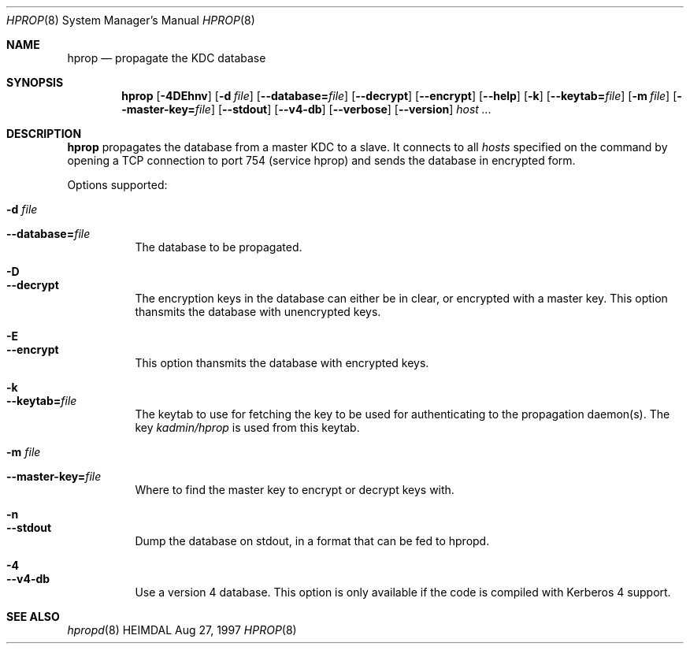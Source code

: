 .\" $Id$
.\"
.Dd Aug 27, 1997
.Dt HPROP 8
.Os HEIMDAL
.Sh NAME
.Nm hprop
.Nd
propagate the KDC database
.Sh SYNOPSIS
.Nm
.Op Fl 4DEhnv
.Op Fl d Ar file
.Op Fl -database= Ns Ar file
.Op Fl -decrypt
.Op Fl -encrypt
.Op Fl -help
.Op Fl k
.Op Fl -keytab= Ns Ar file
.Op Fl m Ar file
.Op Fl -master-key= Ns Ar file
.Op Fl -stdout
.Op Fl -v4-db
.Op Fl -verbose
.Op Fl -version
.Ar host ...
.Sh DESCRIPTION
.Nm
propagates the database from a master KDC to a slave. It connects to
all
.Ar hosts
specified on the command by opening a TCP connection to port 754
(service hprop) and sends the database in encrypted form.
.Pp
Options supported:
.Bl -tag -width Ds
.It Fl d Ar file
.It Fl -database= Ns Ar file
The database to be propagated.
.It Fl D
.It Fl -decrypt
The encryption keys in the database can either be in clear, or
encrypted with a master key. This option thansmits the database with
unencrypted keys.
.It Fl E
.It Fl -encrypt
This option thansmits the database with encrypted keys.
.It Fl k
.It Fl -keytab= Ns Ar file
The keytab to use for fetching the key to be used for authenticating
to the propagation daemon(s). The key
.Pa kadmin/hprop
is used from this keytab.
.It Fl m Ar file
.It Fl -master-key= Ns Ar file
Where to find the master key to encrypt or decrypt keys with.
.It Fl n
.It Fl -stdout
Dump the database on stdout, in a format that can be fed to hpropd.
.It Fl 4
.It Fl -v4-db
Use a version 4 database. This option is only available if the code is
compiled with Kerberos 4 support.
.El
.Sh SEE ALSO
.Xr hpropd 8
